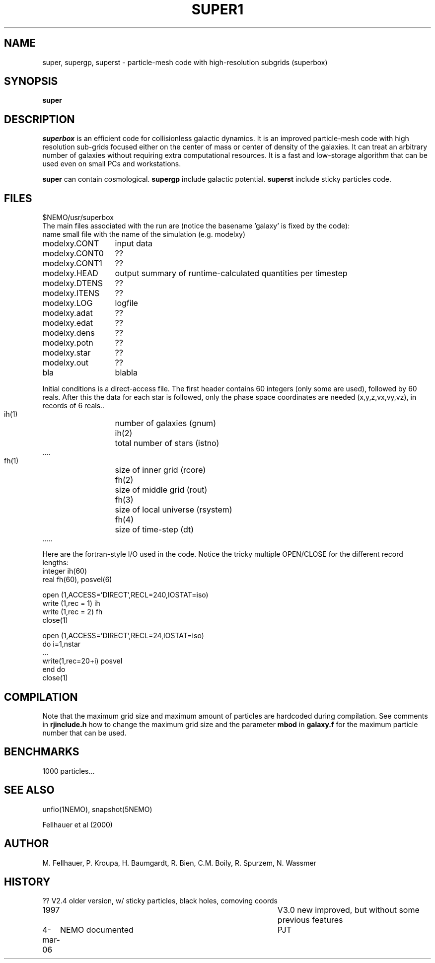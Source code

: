 .TH SUPER1 1NEMO "24 June 1997"
.SH NAME
super, supergp, superst \-  particle-mesh code with high-resolution subgrids (superbox)
.SH SYNOPSIS
\fBsuper\fP 
.SH DESCRIPTION
\fIsuperbox\fP is an efficient code for collisionless galactic dynamics.
It is an improved particle-mesh code with high resolution sub-grids focused
either on the center of mass or center of density of the galaxies. It can
treat an arbitrary number of galaxies without requiring extra computational
resources. It is  a fast and low-storage algorithm that can be used even on
small PCs and workstations.
.PP
\fBsuper\fP can contain cosmological.
\fBsupergp\fP include galactic potential.
\fBsuperst\fP include sticky particles code.
.SH FILES
.nf
.ta +2i
$NEMO/usr/superbox
.fi
The main files associated with the run are (notice the basename 'galaxy' is fixed by the code):
.nf
.ta +2i
name		small file with the name of the simulation (e.g. modelxy)
modelxy.CONT	input data
modelxy.CONT0	??
modelxy.CONT1	??
modelxy.HEAD	output summary of runtime-calculated quantities per timestep
modelxy.DTENS	??
modelxy.ITENS	??
modelxy.LOG	logfile
modelxy.adat	??
modelxy.edat	??
modelxy.dens	??
modelxy.potn	??
modelxy.star	??
modelxy.out	??

bla	blabla
.fi
.PP
Initial conditions is a direct-access file. The first header contains
60 integers (only some are used), followed by 60 reals. After this the data
for each star is followed, only the phase space coordinates are needed
(x,y,z,vx,vy,vz), in records of 6 reals..
.nf
 ih(1)	number of galaxies (gnum)
 ih(2)	total number of stars (istno)
 ....

 fh(1)	size of inner grid (rcore)
 fh(2)	size of middle grid (rout)
 fh(3)	size of local universe (rsystem)
 fh(4)	size of time-step (dt)
 .....

.fi
Here are the fortran-style I/O used in the code. Notice the tricky multiple
OPEN/CLOSE for the different record lengths:
.nf
    integer ih(60)
    real    fh(60), posvel(6)

    open (1,ACCESS='DIRECT',RECL=240,IOSTAT=iso)
    write (1,rec = 1) ih 
    write (1,rec = 2) fh 
    close(1)

    open (1,ACCESS='DIRECT',RECL=24,IOSTAT=iso)
    do i=1,nstar
       ...
       write(1,rec=20+i) posvel
    end do
    close(1)
.fi
.SH COMPILATION
Note that the maximum grid size and maximum amount of particles are hardcoded
during compilation. See comments in \fBrjinclude.h\fP how to change the
maximum grid size and the parameter \fBmbod\fP in
\fBgalaxy.f\fP for the maximum particle number that can be used.
.SH BENCHMARKS
1000 particles...
.SH SEE ALSO
unfio(1NEMO), snapshot(5NEMO)
.PP
.nf
Fellhauer et al (2000)
.fi
.SH AUTHOR
M. Fellhauer, P. Kroupa, H. Baumgardt, R. Bien, C.M. Boily, R. Spurzem, N. Wassmer
.SH HISTORY
.nf
.ta +1i +4i
??		V2.4 older version, w/ sticky particles, black holes, comoving coords
1997		V3.0 new improved, but without some previous features
4-mar-06	NEMO documented	PJT
.fi
